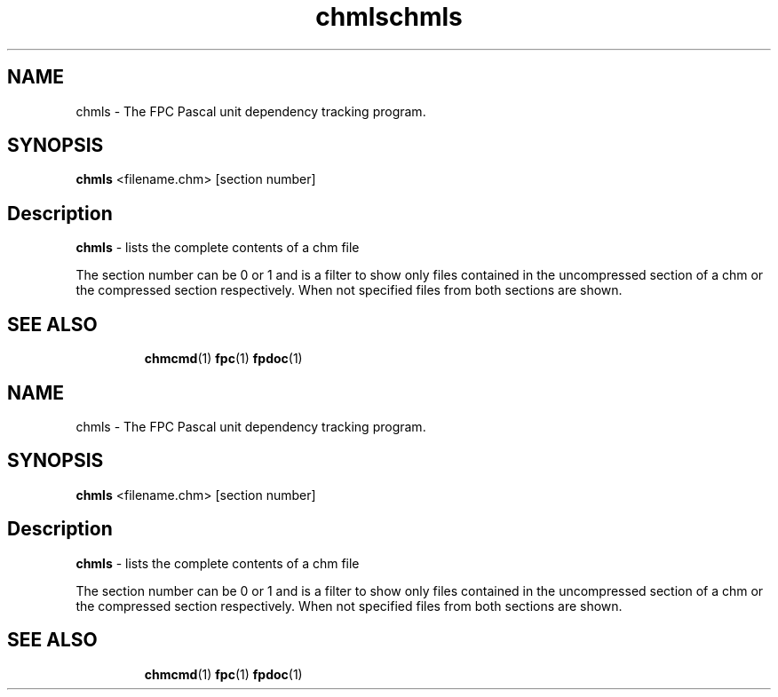 .TH chmls 1 "29 December 2008" "Free Pascal" "Compressed HTML help file content viewer"
.SH NAME
chmls \- The FPC Pascal unit dependency tracking program.

.SH SYNOPSIS

\fBchmls\fP <filename.chm> [section number]

.SH Description

.B chmls
- lists the complete contents of a chm file

The section number can be 0 or 1 and is a filter to show only files contained
in the uncompressed section of a chm or the compressed section respectively.
When not specified files from both sections are shown.
.SH SEE ALSO
.IP 
.BR  chmcmd (1)
.BR  fpc (1)
.BR  fpdoc (1)
.TH chmls 1 "29 December 2008" "Free Pascal" "Compressed HTML help file content viewer"
.SH NAME
chmls \- The FPC Pascal unit dependency tracking program.

.SH SYNOPSIS

\fBchmls\fP <filename.chm> [section number]

.SH Description

.B chmls
- lists the complete contents of a chm file

The section number can be 0 or 1 and is a filter to show only files contained
in the uncompressed section of a chm or the compressed section respectively.
When not specified files from both sections are shown.
.SH SEE ALSO
.IP 
.BR  chmcmd (1)
.BR  fpc (1)
.BR  fpdoc (1)
